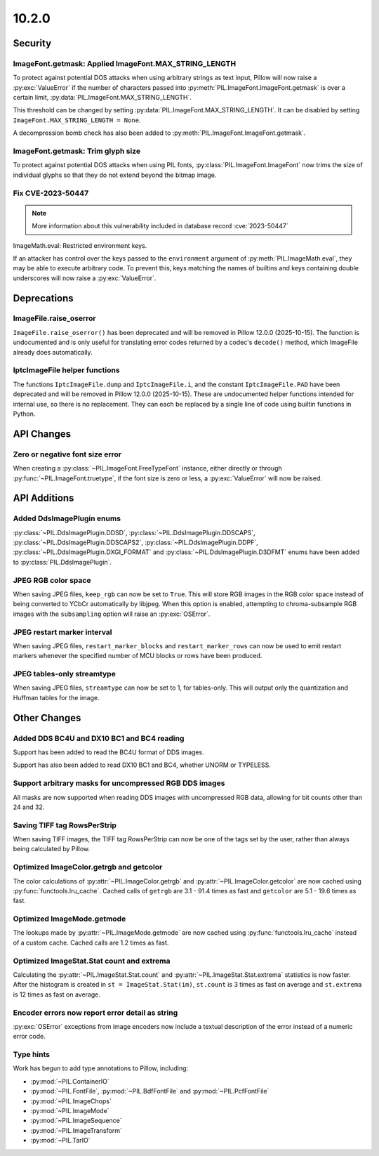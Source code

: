 10.2.0
------

Security
========

ImageFont.getmask: Applied ImageFont.MAX_STRING_LENGTH
^^^^^^^^^^^^^^^^^^^^^^^^^^^^^^^^^^^^^^^^^^^^^^^^^^^^^^

To protect against potential DOS attacks when using arbitrary strings as text input,
Pillow will now raise a :py:exc:`ValueError` if the number of characters passed into
:py:meth:`PIL.ImageFont.ImageFont.getmask` is over a certain limit,
:py:data:`PIL.ImageFont.MAX_STRING_LENGTH`.

This threshold can be changed by setting :py:data:`PIL.ImageFont.MAX_STRING_LENGTH`. It
can be disabled by setting ``ImageFont.MAX_STRING_LENGTH = None``.

A decompression bomb check has also been added to
:py:meth:`PIL.ImageFont.ImageFont.getmask`.

ImageFont.getmask: Trim glyph size
^^^^^^^^^^^^^^^^^^^^^^^^^^^^^^^^^^

To protect against potential DOS attacks when using PIL fonts,
:py:class:`PIL.ImageFont.ImageFont` now trims the size of individual glyphs so that
they do not extend beyond the bitmap image.

Fix CVE-2023-50447
^^^^^^^^^^^^^^^^^^^^^^^^^^^^^^^^^^^^^^^^^^^^^^^^^^^^^^^^^^^^^^^^^

.. note:: More information about this vulnerability included in database record :cve:`2023-50447`

ImageMath.eval: Restricted environment keys.

If an attacker has control over the keys passed to the
``environment`` argument of :py:meth:`PIL.ImageMath.eval`, they may be able to execute
arbitrary code. To prevent this, keys matching the names of builtins and keys
containing double underscores will now raise a :py:exc:`ValueError`.

Deprecations
============

ImageFile.raise_oserror
^^^^^^^^^^^^^^^^^^^^^^^

``ImageFile.raise_oserror()`` has been deprecated and will be removed in Pillow
12.0.0 (2025-10-15). The function is undocumented and is only useful for translating
error codes returned by a codec's ``decode()`` method, which ImageFile already does
automatically.

IptcImageFile helper functions
^^^^^^^^^^^^^^^^^^^^^^^^^^^^^^

The functions ``IptcImageFile.dump`` and ``IptcImageFile.i``, and the constant
``IptcImageFile.PAD`` have been deprecated and will be removed in Pillow
12.0.0 (2025-10-15). These are undocumented helper functions intended
for internal use, so there is no replacement. They can each be replaced
by a single line of code using builtin functions in Python.

API Changes
===========

Zero or negative font size error
^^^^^^^^^^^^^^^^^^^^^^^^^^^^^^^^

When creating a :py:class:`~PIL.ImageFont.FreeTypeFont` instance, either directly or
through :py:func:`~PIL.ImageFont.truetype`, if the font size is zero or less, a
:py:exc:`ValueError` will now be raised.

API Additions
=============

Added DdsImagePlugin enums
^^^^^^^^^^^^^^^^^^^^^^^^^^

:py:class:`~PIL.DdsImagePlugin.DDSD`, :py:class:`~PIL.DdsImagePlugin.DDSCAPS`,
:py:class:`~PIL.DdsImagePlugin.DDSCAPS2`, :py:class:`~PIL.DdsImagePlugin.DDPF`,
:py:class:`~PIL.DdsImagePlugin.DXGI_FORMAT` and :py:class:`~PIL.DdsImagePlugin.D3DFMT`
enums have been added to :py:class:`PIL.DdsImagePlugin`.

JPEG RGB color space
^^^^^^^^^^^^^^^^^^^^

When saving JPEG files, ``keep_rgb`` can now be set to ``True``. This will store RGB
images in the RGB color space instead of being converted to YCbCr automatically by
libjpeg. When this option is enabled, attempting to chroma-subsample RGB images with
the ``subsampling`` option will raise an :py:exc:`OSError`.

JPEG restart marker interval
^^^^^^^^^^^^^^^^^^^^^^^^^^^^

When saving JPEG files, ``restart_marker_blocks`` and ``restart_marker_rows`` can now
be used to emit restart markers whenever the specified number of MCU blocks or rows
have been produced.

JPEG tables-only streamtype
^^^^^^^^^^^^^^^^^^^^^^^^^^^

When saving JPEG files, ``streamtype`` can now be set to 1, for tables-only. This will
output only the quantization and Huffman tables for the image.

Other Changes
=============

Added DDS BC4U and DX10 BC1 and BC4 reading
^^^^^^^^^^^^^^^^^^^^^^^^^^^^^^^^^^^^^^^^^^^

Support has been added to read the BC4U format of DDS images.

Support has also been added to read DX10 BC1 and BC4, whether UNORM or
TYPELESS.

Support arbitrary masks for uncompressed RGB DDS images
^^^^^^^^^^^^^^^^^^^^^^^^^^^^^^^^^^^^^^^^^^^^^^^^^^^^^^^

All masks are now supported when reading DDS images with uncompressed RGB data,
allowing for bit counts other than 24 and 32.

Saving TIFF tag RowsPerStrip
^^^^^^^^^^^^^^^^^^^^^^^^^^^^

When saving TIFF images, the TIFF tag RowsPerStrip can now be one of the tags set by
the user, rather than always being calculated by Pillow.

Optimized ImageColor.getrgb and getcolor
^^^^^^^^^^^^^^^^^^^^^^^^^^^^^^^^^^^^^^^^

The color calculations of :py:attr:`~PIL.ImageColor.getrgb` and
:py:attr:`~PIL.ImageColor.getcolor` are now cached using
:py:func:`functools.lru_cache`. Cached calls of ``getrgb`` are 3.1 - 91.4 times
as fast and ``getcolor`` are 5.1 - 19.6 times as fast.

Optimized ImageMode.getmode
^^^^^^^^^^^^^^^^^^^^^^^^^^^

The lookups made by :py:attr:`~PIL.ImageMode.getmode` are now cached using
:py:func:`functools.lru_cache` instead of a custom cache. Cached calls are 1.2 times as
fast.

Optimized ImageStat.Stat count and extrema
^^^^^^^^^^^^^^^^^^^^^^^^^^^^^^^^^^^^^^^^^^

Calculating the :py:attr:`~PIL.ImageStat.Stat.count` and
:py:attr:`~PIL.ImageStat.Stat.extrema` statistics is now faster. After the
histogram is created in ``st = ImageStat.Stat(im)``, ``st.count`` is 3 times as fast on
average and ``st.extrema`` is 12 times as fast on average.

Encoder errors now report error detail as string
^^^^^^^^^^^^^^^^^^^^^^^^^^^^^^^^^^^^^^^^^^^^^^^^

:py:exc:`OSError` exceptions from image encoders now include a textual description of
the error instead of a numeric error code.

Type hints
^^^^^^^^^^

Work has begun to add type annotations to Pillow, including:

* :py:mod:`~PIL.ContainerIO`
* :py:mod:`~PIL.FontFile`, :py:mod:`~PIL.BdfFontFile` and :py:mod:`~PIL.PcfFontFile`
* :py:mod:`~PIL.ImageChops`
* :py:mod:`~PIL.ImageMode`
* :py:mod:`~PIL.ImageSequence`
* :py:mod:`~PIL.ImageTransform`
* :py:mod:`~PIL.TarIO`
